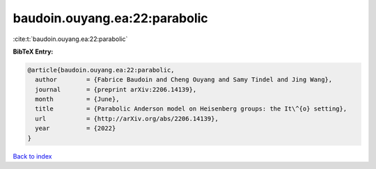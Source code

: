 baudoin.ouyang.ea:22:parabolic
==============================

:cite:t:`baudoin.ouyang.ea:22:parabolic`

**BibTeX Entry:**

.. code-block:: bibtex

   @article{baudoin.ouyang.ea:22:parabolic,
     author        = {Fabrice Baudoin and Cheng Ouyang and Samy Tindel and Jing Wang},
     journal       = {preprint arXiv:2206.14139},
     month         = {June},
     title         = {Parabolic Anderson model on Heisenberg groups: the It\^{o} setting},
     url           = {http://arXiv.org/abs/2206.14139},
     year          = {2022}
   }

`Back to index <../By-Cite-Keys.rst>`_

